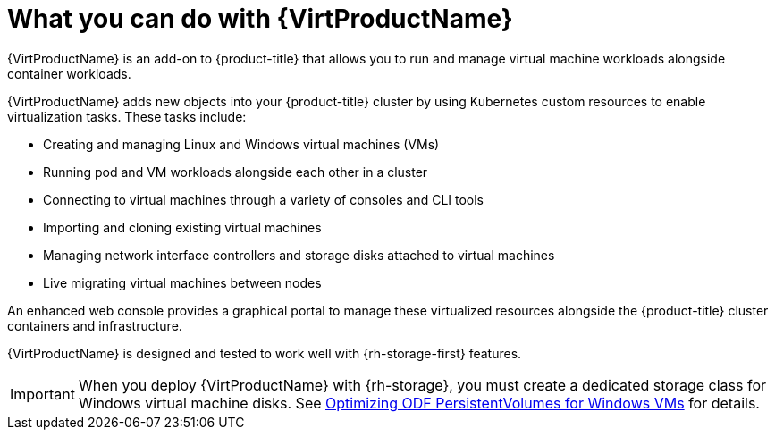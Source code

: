 // Module included in the following assemblies:
//
// * virt/about_virt/about-virt.adoc

[id="virt-what-you-can-do-with-virt_{context}"]
= What you can do with {VirtProductName}

{VirtProductName} is an add-on to {product-title} that allows you to run and manage virtual machine workloads alongside container workloads.

{VirtProductName} adds new objects into your {product-title} cluster by using Kubernetes custom resources to enable virtualization tasks. These tasks include:

* Creating and managing Linux and Windows virtual machines (VMs)
* Running pod and VM workloads alongside each other in a cluster
* Connecting to virtual machines through a variety of consoles and CLI tools
* Importing and cloning existing virtual machines
* Managing network interface controllers and storage disks attached to virtual machines
* Live migrating virtual machines between nodes

An enhanced web console provides a graphical portal to manage these virtualized resources alongside the {product-title} cluster containers and infrastructure.

{VirtProductName} is designed and tested to work well with {rh-storage-first} features.

[IMPORTANT]
====
When you deploy {VirtProductName} with {rh-storage}, you must create a dedicated storage class for Windows virtual machine disks. See link:https://access.redhat.com/articles/6978371[Optimizing ODF PersistentVolumes for Windows VMs] for details.
====

// A line about support for OVN and OpenShiftSDN network providers has been moved to the `about-virt` assembly due to xrefs.
// If you are re-using this module, you might also want to include that line in your assembly.
